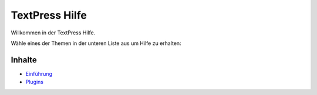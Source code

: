 TextPress Hilfe
===============

Willkommen in der TextPress Hilfe.

Wähle eines der Themen in der unteren Liste aus um Hilfe zu erhalten:


Inhalte
-------

-   `Einführung <introduction>`_
-   `Plugins <plugins/>`_
